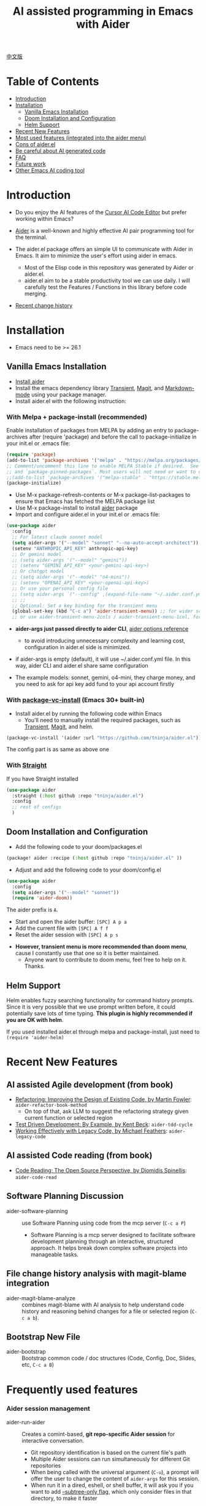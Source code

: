 [[file:./icon.png]]

#+TITLE: AI assisted programming in Emacs with Aider 

[[https://melpa.org/#/aider][https://melpa.org/packages/aider-badge.svg]]
[[https://stable.melpa.org/#/aider][https://stable.melpa.org/packages/aider-badge.svg]]
[[https://github.com/tninja/aider.el/graphs/contributors][https://img.shields.io/github/contributors/tninja/aider.el.svg]]

[[file:README.zh-cn.org][中文版]]

* Table of Contents

- [[#introduction][Introduction]]
- [[#installation][Installation]]
  - [[#vanilla-emacs-installation][Vanilla Emacs Installation]]
  - [[#doom-installation-and-configuration][Doom Installation and Configuration]]
  - [[#helm-support][Helm Support]]
- [[#recent-new-features][Recent New Features]]
- [[#most-used-features-integrated-into-the-aider-menu][Most used features (integrated into the aider menu)]]
- [[#cons-of-aider.el][Cons of aider.el]]
- [[#be-careful-about-ai-generated-code][Be careful about AI generated code]]
- [[#faq][FAQ]]
- [[#future-work][Future work]]
- [[#other-emacs-ai-coding-tool][Other Emacs AI coding tool]]

* Introduction

- Do you enjoy the AI features of the [[https://www.cursor.com/][Cursor AI Code Editor]] but prefer working within Emacs?

- [[https://github.com/paul-gauthier/aider][Aider]] is a well-known and highly effective AI pair programming tool for the terminal.

- The aider.el package offers an simple UI to communicate with Aider in Emacs. It aim to minimize the user's effort using aider in emacs.
  - Most of the Elisp code in this repository was generated by Aider or aider.el.
  - aider.el aim to be a stable productivity tool we can use daily. I will carefully test the Features / Functions in this library before code merging.

- [[./HISTORY.org][Recent change history]]

[[file:./transient_menu.png]]

* Installation

- Emacs need to be >= 26.1

** Vanilla Emacs Installation
- [[https://aider.chat/docs/install.html][Install aider]]
- Install the emacs dependency library [[https://github.com/magit/transient][Transient]], [[https://github.com/magit/magit][Magit]], and [[https://jblevins.org/projects/markdown-mode/][Markdown-mode]] using your package manager.
- Install aider.el with the following instruction:

*** With Melpa + package-install (recommended)

Enable installation of packages from MELPA by adding an entry to package-archives after (require 'package) and before the call to package-initialize in your init.el or .emacs file: 

#+BEGIN_SRC emacs-lisp
(require 'package)
(add-to-list 'package-archives '("melpa" . "https://melpa.org/packages/") t)
;; Comment/uncomment this line to enable MELPA Stable if desired.  See `package-archive-priorities`
;; and `package-pinned-packages`. Most users will not need or want to do this.
;;(add-to-list 'package-archives '("melpa-stable" . "https://stable.melpa.org/packages/") t)
(package-initialize)
#+END_SRC

- Use M-x package-refresh-contents or M-x package-list-packages to ensure that Emacs has fetched the MELPA package list 
- Use M-x package-install to install [[https://melpa.org/#/aider][aider]] package
- Import and configure aider.el in your init.el or .emacs file:

#+BEGIN_SRC emacs-lisp
  (use-package aider
    :config
    ;; For latest claude sonnet model
    (setq aider-args '("--model" "sonnet" "--no-auto-accept-architect"))
    (setenv "ANTHROPIC_API_KEY" anthropic-api-key)
    ;; Or gemini model
    ;; (setq aider-args '("--model" "gemini"))
    ;; (setenv "GEMINI_API_KEY" <your-gemini-api-key>)
    ;; Or chatgpt model
    ;; (setq aider-args '("--model" "o4-mini"))
    ;; (setenv "OPENAI_API_KEY" <your-openai-api-key>)
    ;; Or use your personal config file
    ;; (setq aider-args `("--config" ,(expand-file-name "~/.aider.conf.yml")))
    ;; ;;
    ;; Optional: Set a key binding for the transient menu
    (global-set-key (kbd "C-c a") 'aider-transient-menu)) ;; for wider screen
    ;; or use aider-transient-menu-2cols / aider-transient-menu-1col, for narrow screen
#+END_SRC

- *aider-args just passed directly to aider CLI*, [[https://aider.chat/docs/config/options.html][aider options reference]]
  - to avoid introducing unnecessary complexity and learning cost, configuration in aider.el side is minimized.
- if aider-args is empty (default), it will use ~/.aider.conf.yml file. In this way, aider CLI and aider.el share same configuration

- The example models: sonnet, gemini, o4-mini, they charge money, and you need to ask for api key add fund to your api account firstly

*** With [[https://www.gnu.org/software/emacs/manual/html_node/emacs/Fetching-Package-Sources.html#:~:text=One%20way%20to%20do%20this,just%20like%20any%20other%20package.][package-vc-install]] (Emacs 30+ built-in)
- Install aider.el by running the following code within Emacs
  - You'll need to manually install the required packages, such as [[https://github.com/magit/transient][Transient]], [[https://github.com/magit/magit][Magit]], and helm.

#+BEGIN_SRC emacs-lisp
(package-vc-install '(aider :url "https://github.com/tninja/aider.el"))
#+END_SRC

The config part is as same as above one

*** With [[https://github.com/radian-software/straight.el?tab=readme-ov-file][Straight]]
If you have Straight installed
#+BEGIN_SRC emacs-lisp
  (use-package aider
    :straight (:host github :repo "tninja/aider.el")
    :config
    ;; rest of configs
    )
#+END_SRC

** Doom Installation and Configuration

- Add the following code to your doom/packages.el

#+BEGIN_SRC emacs-lisp
(package! aider :recipe (:host github :repo "tninja/aider.el" ))
#+END_SRC

- Adjust and add the following code to your doom/config.el

#+BEGIN_SRC emacs-lisp
(use-package aider
  :config
  (setq aider-args '("--model" "sonnet"))
  (require 'aider-doom))
#+END_SRC

The aider prefix is ~A~.

- Start and open the aider buffer: =[SPC] A p a=
- Add the current file with =[SPC] A f f=
- Reset the aider session with =[SPC] A p s=
[[file:./doom_menus.png]]

- *However, transient menu is more recommended than doom menu*, cause I constantly use that one so it is better maintained.
  - Anyone want to contribute to doom menu, feel free to help on it. Thanks.
 
** Helm Support

Helm enables fuzzy searching functionality for command history prompts. Since it is very possible that we use prompt written before, it could potentially save lots of time typing. *This plugin is highly recommended if you are OK with helm*.

If you used installed aider.el through melpa and package-install, just need to ~(require 'aider-helm)~

* Recent New Features

** AI assisted Agile development (from book)

- [[https://www.amazon.com/Refactoring-Improving-Existing-Addison-Wesley-Signature/dp/0134757599/ref=asc_df_0134757599?mcid=2eb8b1a5039a3b7c889ee081fc2132e0&hvocijid=18127811547218212272-0134757599-&hvexpln=73&tag=hyprod-20&linkCode=df0&hvadid=721245378154&hvpos=&hvnetw=g&hvrand=18127811547218212272&hvpone=&hvptwo=&hvqmt=&hvdev=c&hvdvcmdl=&hvlocint=&hvlocphy=9032161&hvtargid=pla-2281435180458&psc=1][Refactoring: Improving the Design of Existing Code, by  Martin Fowler]]: ~aider-refactor-book-method~
  - On top of that, ask LLM to suggest the refactoring strategy given current function or selected region
- [[https://www.amazon.com/dp/0321146530/?bestFormat=true&k=test%20driven%20development&ref_=nb_sb_ss_w_scx-ent-pd-bk-d_de_k0_1_9&crid=3DBICV1V1UE2D&sprefix=test%20driv][Test Driven Development: By Example, by Kent Beck]]: ~aider-tdd-cycle~
- [[https://www.amazon.com/Working-Effectively-Legacy-Michael-Feathers/dp/0131177052/ref=sr_1_1?crid=1HIN27SZHIIO7&dib=eyJ2IjoiMSJ9.F7qYZqbqJITKSTHrryYUKnJnEVmuK6ICTjrBDuRK-y0.d27rwa6RVC1h4eurYd-WE58MdrhVBiCvR9pVlyI5RU8&dib_tag=se&keywords=work+with+legacy+code&qid=1744517063&s=books&sprefix=work+with+legacy+cod%2Cstripbooks%2C174&sr=1-1][Working Effectively with Legacy Code, by Michael Feathers]]: ~aider-legacy-code~

** AI assisted Code reading (from book)

- [[https://www.amazon.com/Code-Reading-Open-Source-Perspective/dp/0201799405/ref=sr_1_1?crid=39HOB4975Y8LZ&dib=eyJ2IjoiMSJ9.fjkryt7JHaLWMQ5xuSPTED-gJR52Wqh448RQ3TrsTPYAFNpx--gA-mTNGqRQqebb.rnvw74YGEJXCRRe0UIwUSwAaeEngg0MpraxcTOBRn5Q&dib_tag=se&keywords=Code+Reading%3A+The+Open+Source+Perspective&qid=1744517167&s=books&sprefix=code+reading+the+open+source+perspective%2Cstripbooks%2C254&sr=1-1][Code Reading: The Open Source Perspective, by Diomidis Spinellis]]: ~aider-code-read~

** Software Planning Discussion

- aider-software-planning :: use Software Planning using code from the mcp server (~C-c a P~)
  - Software Planning is a mcp server designed to facilitate software development planning through an interactive, structured approach. It helps break down complex software projects into manageable tasks.

** File change history analysis with magit-blame integration 

- aider-magit-blame-analyze :: combines magit-blame with AI analysis to help understand code history and reasoning behind changes for a file or selected region (~C-c a b~).

** Bootstrap New File 

- aider-bootstrap :: Bootstrap common code / doc structures (Code, Config, Doc, Slides, etc, ~C-c a B~)

* Frequently used features

*** Aider session management
  - aider-run-aider :: Creates a comint-based, *git repo-specific Aider session* for interactive conversation.
    - Git repository identification is based on the current file's path
    - Multiple Aider sessions can run simultaneously for different Git repositories
    - When being called with the universal argument (~C-u~), a prompt will offer the user to change the content of ~aider-args~ for this session.
    - When run it in a dired, eshell, or shell buffer, it will ask you if you want to add [[https://aider.chat/docs/config/options.html#--subtree-only][--subtree-only flag]], which only consider files in that directory, to make it faster
  - aider-switch-to-buffer :: Switch to the Aider buffer.
    - use ~^~ in the menu to toggle open aider session in other window inside current frame, or open a dedicate frame for aider session. This is useful when there is more than one monitor, and one frame / monitor is used to hold multi buffers for code, and another frame / monitor hold aider session.

*** More ways to add files to the Aider buffer
  - aider-add-current-file-or-dired-marked-files :: Add the current buffer file. If it is used in dired buffer, add all dired marked files.
    - ~C-u~ prefix to add files read-only.
  - aider-add-files-in-current-window :: Add all buffers in the current window.

*** Write code
  - aider-function-or-region-refactor :: If a region is selected, ask Aider to refactor the selected region. Otherwise, ask Aider to change / refactor the function under the cursor.
    - A couple common used prompts provided when you are using aider-helm.el
  - aider-implement-todo :: Implement requirement in comments in-place, in current context.
    - If cursor is on a comment line, implement that specific comment in-place.
    - If there is a selection region of multi-line comments, implement code for those comments in-place.
    - If cursor is inside a function, implement TODOs for that function, otherwise implement TODOs for the entire current file.
      - The keyword (TODO by default) can be customized with the variable ~aider-todo-keyword-pair~. One example is to use AI! comment, which is as same as aider AI comment feature.

*** Support for Agile Development
  - aider-write-unit-test :: If the current buffer is main source code file, generate comprehensive unit tests for the current function or file. If the cursor is in a test source code file, when the cursor is on a test function, implement the test function. Otherwise, provide description to implement the test function (or spec).
  - If main source code break and test function fails, use ~aider-function-or-region-refactor~ on the failed test function to ask Aider to fix the code to make the test pass.
  - aider-refactor-book-method :: for code refactoring using techniques from [[https://www.amazon.com/Refactoring-Improving-Existing-Addison-Wesley-Signature/dp/0134757599/ref=asc_df_0134757599?mcid=2eb8b1a5039a3b7c889ee081fc2132e0&hvocijid=16400341203663661896-0134757599-&hvexpln=73&tag=hyprod-20&linkCode=df0&hvadid=721245378154&hvpos=&hvnetw=g&hvrand=16400341203663661896&hvpone=&hvptwo=&hvqmt=&hvdev=c&hvdvcmdl=&hvlocint=&hvlocphy=9032161&hvtargid=pla-2281435180458&psc=1][Martin Flower's Refactoring book]], you can also let AI make the decision on how to refactor, example: [[https://github.com/tninja/aider.el/pull/146/commits/811a8eca47dfba3c52a33afba7bb11a8a69689b1][this commit]] addressing [[https://github.com/tninja/aider.el/pull/146#discussion_r2078182430][this comment]]
  - aider-pull-or-review-diff-file :: let aider to pull and review the code change.

*** Questions on code
  - aider-ask-question :: Ask Aider a question about the code in the current context. If a region is selected, use the region as context.
    - You can ask any question on the code. Eg. Explain the function, review the code and find the bug, etc
    - A couple common used prompts provided when you are using aider-helm.el
  - aider-go-ahead :: When you are asking aider to suggest a change using above command, maybe even after several round of discussion, when you are satisfied with the solution, you can use this command to ask Aider to go ahead and implement the change.
  - aider-code-read :: Choose the method from the book, [[https://www.amazon.com/Code-Reading-Open-Source-Perspective/dp/0201799405/ref=sr_1_1?crid=39HOB4975Y8LZ&dib=eyJ2IjoiMSJ9.fjkryt7JHaLWMQ5xuSPTED-gJR52Wqh448RQ3TrsTPYAFNpx--gA-mTNGqRQqebb.rnvw74YGEJXCRRe0UIwUSwAaeEngg0MpraxcTOBRn5Q&dib_tag=se&keywords=Code+Reading%3A+The+Open+Source+Perspective&qid=1744517167&s=books&sprefix=code+reading+the+open+source+perspective%2Cstripbooks%2C254&sr=1-1][Code Reading: The Open Source Perspective, by Diomidis Spinellis]], to analyze the region / function / file / module. 

*** Aider prompt file

- Syntax highlight, aider command completion, file path completion supported

- Use ~C-c a p~ to open the repo specific prompt file. You can use this file to organize tasks, and write prompt and send them to the Aider session. multi-line prompts are supported.

- People happy with sending code from editor buffer to comint buffer (eg. ESS, python-mode, scala-mode) might like this. This is a interactive and reproducible way

- ~C-c C-n~ key can be used to send the current prompt line to the comint buffer. Or batch send selected region line by line (~C-u C-c C-n~). To my experience, this is the most used method in aider prompt file.

- ~C-c C-c~ key is for multi-line prompt. The following example shows ~C-c C-c~ key pressed when cursor is on the prompt.

[[file:./aider_prompt_file.png]]

- start aider session in a sub-tree inside aider prompt file:
  - Use ~subtree-only <dir>~ to start aider session in a sub-tree, where <dir> is the directory to start the session.
  - This is useful when you want to work on a sub-directory of a large mono repo, and don't want to wait for aider to scan the entire repo.

**** [[./snippets/aider-prompt-mode][Prompt Snippets]]

- Prompts for aider might share similar structure. Yasnippet can be used to help reusing these prompts.

- Aider prompt file now support yasnippet. Current snippets came from [[https://www.reddit.com/r/ClaudeAI/comments/1f0ya1t/i_used_claude_to_write_an_sop_for_using_claude/?utm_source=share&utm_medium=web3x&utm_name=web3xcss&utm_term=1&utm_content=share_button][this reddit post]], [[https://www.reddit.com/r/ChatGPTCoding/comments/1f51y8s/a_collection_of_prompts_for_generating_high/][another reddit post]], and a [[https://github.com/PickleBoxer/dev-chatgpt-prompts][git repo]].

- You can use
  - ~M-x yas-describe-tables~ to see the available snippets
  - ~M-x yas-insert-snippet~ to insert a snippet.
  - ~M-x yas-expand~ to expand the snippet under cursor.

- Welcome to add more snippets / improve existing snippets in the [[./snippets/aider-prompt-mode][snippets folder]]!

*** Inside comint buffer

- / key to trigger aider command completion
- file path completion will be triggered automatically after certain command
- use TAB key to enter prompt from mini-buffer, or helm with completion

* Cons of aider.el

- The current implementation is using comint to host aider session, a classic CLI interactive solution used in emacs, However, comint-mode initially _doesn't have the advance features such as codeblock color rendering and file tracking_ from aider.
  - *color rendering from markdown-mode.el is applied in aider comint session buffer it and largely improved this*.
  - Without file tracking, aider.el cannot do [[https://aider.chat/docs/usage/watch.html#ai-comments][AI comments]]. *The work around we provided is ~aider-implement-todo~*, It use architect command to ask aider to implement comment under cursor by default. I constantly use this feature and feel it is OK.
  - [[https://github.com/akermu/emacs-libvterm][vterm based interactive session]] can make the aider session close to the user experience of using aider in terminal. Considering that comint based solution is battle tested for many years and it is very stable, and long term maintainability of the project, aider.el only use comint session based solution. 

* Be careful about AI generated code

- Thanks to LLM. It is so easy to generate bunch of code with AI. But generating code doesn't complete the work. 
  - There might be potential bug hidden inside. It need to be verified that the feature work as expected, and code change didn't break existing features.
  - Developer might be lack of understanding of AI generated code. If there is too many code developer don't quite understand, the project could be out of control, like this:

#+BEGIN_HTML
  <img src="https://i.redd.it/puzjerkgcfqe1.jpeg" width="300" />
#+END_HTML

- *Unit-test can be useful on both of the above concern*. And aider can help writing unit tests.
  - The AI generated test need to be manually checked / fixed. But generally test code is easier to understand.
  - Running the unit-tests can help verifying the correctness / identifying the bug of code. It also help developer better understanding how the AI generated code work, and it can give developer more confidence on the new code.

** A weak [[https://en.wikipedia.org/wiki/Test-driven_development][TDD]] style AI programming workflow

1. *Implement or modify code*
   - For existing code: Use ~aider-function-or-region-refactor~ with cursor in function or on selected region
   - For new code: Use ~aider-implement-todo~ on TODO comments
   
   *Example of adding new code*:
   
   With cursor on this comment:
   #+BEGIN_SRC python :eval never
   # TODO: Implement a function that checks if a number is prime
   #+END_SRC
   
   Running ~aider-implement-todo~ might generate:
   #+BEGIN_SRC python :eval never
   def is_prime(n):
       if n <= 1:
           return False
       for i in range(2, int(n ** 0.5) + 1):
           if n % i == 0:
               return False
       return True
   #+END_SRC
   
   If suggestions aren't satisfactory, use ~Ask Question~ for refinements and ~Go Ahead~ to confirm changes.

2. *Generate tests*: Validate your implementation with ~aider-write-unit-test~. Do run the test to validate code behavior.
   - ~aider-write-unit-test~ can be used to write unit-test before the code is implemented, just call the function in the unit-test class. I tried it with leetcode problems and it works pretty well.

3. *Refine code and tests*: Further refactor as needed using additional prompts or manual adjustments. ~aider-refactor-book-method~ have couple of refactoring techniques from [[https://www.amazon.com/Refactoring-Improving-Existing-Addison-Wesley-Signature/dp/0134757599/ref=asc_df_0134757599?mcid=2eb8b1a5039a3b7c889ee081fc2132e0&hvocijid=16400341203663661896-0134757599-&hvexpln=73&tag=hyprod-20&linkCode=df0&hvadid=721245378154&hvpos=&hvnetw=g&hvrand=16400341203663661896&hvpone=&hvptwo=&hvqmt=&hvdev=c&hvdvcmdl=&hvlocint=&hvlocphy=9032161&hvtargid=pla-2281435180458&psc=1][Martin Flower's Refactoring book]]

4. Goto 1

- Alternatively, if you prefer strong TDD practice, you might want to try ~aider-tdd-cycle~, it will follow strict red-green-refactor cycle.

* FAQ

- How to review / accept the code change? 
  - Comparing to cursor, aider have a different way to do that. [[https://github.com/tninja/aider.el/issues/98][Discussion]]
  - Note: *Aider v0.77.0 automatically accept changes for /architect command. If you want to review the code change before accepting it like before for many commands in aider.el, you can disable that flag with "--no-auto-accept-architect" in either aider-args or .aider.conf.yml*.

- How to disable to aider auto-commit?    
  - add --no-auto-commits to aider-args or ~/.aider.conf.yml. aider-args is passed to aider CLI directly. [[https://aider.chat/docs/config/options.html][aider options reference]]

- What kind of model aider support? Can aider support local model?
  - Yes. Aider support it through [[https://github.com/BerriAI/litellm][LiteLLM]]. Please refer [[https://aider.chat/docs/llms/other.html][aider document]].

- In large mono repo, aider take long time to scan the repo. How to improve?
  - Aider use .aiderignore file to handle this, [[https://aider.chat/docs/faq.html#can-i-use-aider-in-a-large-mono-repo][detail]], or, you can turn off git with --no-git in aider-args.
  - Or, use the --subtree-only with following way in emacs:
    - Used dired, eshell, or shell buffer to go to the directory (subtree) to be included
    - C-c a a to trigger aider-run-aider
    - Answer yes about --subtree-only question, it will add the flag
  - Or, in aider prompt file, use ~subtree-only <dir>~ to specify where to start, and use C-c C-n to start aider session at that directory, it start with --subtree-only 
   
- How to let aider work with your speaking language?
  - use [[https://aider.chat/docs/usage/conventions.html#specifying-coding-conventions][aider coding conventions]]. In my case, I added "- reply in Chinese" to the CONVENTIONS.md file, and load work through [[https://aider.chat/docs/config/aider_conf.html][.aider.conf.yml]]. Or, put sth like following into aider-args variable. 
    - "--read" (expand-file-name "~/.emacs.d/.emacs/aider/CONVENTIONS.md")

- How to enter multi-line prompts in aider session buffer?
  - aider itself support that, [[https://aider.chat/docs/usage/commands.html#entering-multi-line-chat-messages][doc]].
  - use aider prompt file (~aider-open-prompt-file~, ~C-c a p~) to write multi-line prompts

- Can aider.el work with tramp? (aider running on remote machine)
  - artyom-smushkov make aider-add-current-file support tramp file: https://github.com/tninja/aider.el/issues/36
  - mgcyung said it can work in this way: https://github.com/tninja/aider.el/issues/85

- My screen is narrow, the transient menu is too wide, how to make it more readable? (https://github.com/tninja/aider.el/issues/157)
  - Use ~aider-transient-menu-1col~ or ~aider-transient-menu-2cols~ to use 1 column or 2 columns transient menu.

- How to customize the aider-comint-mode prompt and input color?
  - Spike-Leung said [[https://github.com/tninja/aider.el/issues/117#issuecomment-2764420079][add hook to it will help]]

- Why aider-code-change got disabled in transient menu?
  - It bypass code review and is not recommended. The code quality is not as good as /architect. Discussed here: https://github.com/tninja/aider.el/issues/128

* TODO Future work

** Feature

- More context sensitive code change / code reading commands [2/3]
  - [X] Current aider-ask-question need to be improved, since there could be so many different question to ask
  - [X] How to port the candidate list feature to aider-plain-read-string
  - [ ] Thinking on how to improve the candidate list for the function
- More thinking on improving code quality tool such as unit-test [5/5]
  - [X] Code refactoring functions
  - [X] TDD functions
  - [X] Code reading functions 
  - [X] Legacy code support
- [X] Bootstrap code or document from scratch
- [ ] Import useful MCP feature to aider
- [ ] Learn and migrate useful feature from popular AI coding tool
- [ ] Better way to batch add relevant files from repo to aider session
- [ ] Thinking on how to simplify the menu / commands

** Code quality
 
- Better unit-test / integration test of this package. Hopefully it is automated.

* Other Emacs AI coding tool

- Inspired by, and Thanks to:
  - [[https://github.com/shouya/ancilla.el][ancilla.el]]: AI Coding Assistant support code generation / code rewrite / discussion
  - [[https://github.com/xenodium/chatgpt-shell][chatgpt-shell]]: ChatGPT and DALL-E Emacs shells + Org Babel, comint session based idea
  - [[https://github.com/copilot-emacs/copilot.el][copilot.el]]: Emacs plugin for GitHub Copilot
  - [[https://github.com/chep/copilot-chat.el][copilot-chat.el]]: Chat with GitHub Copilot in Emacs
  - [[https://github.com/karthink/gptel][gptel]]: Most stared / widely used LLM client in Emacs

- Package depends on this
  - [[https://github.com/localredhead/ob-aider.el][ob-aider.el]]: Org Babel functions for Aider.el integration

